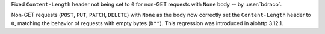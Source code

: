 Fixed ``Content-Length`` header not being set to ``0`` for non-GET requests with ``None`` body -- by :user:`bdraco`.

Non-GET requests (``POST``, ``PUT``, ``PATCH``, ``DELETE``) with ``None`` as the body now correctly set the ``Content-Length`` header to ``0``, matching the behavior of requests with empty bytes (``b""``). This regression was introduced in aiohttp 3.12.1.
